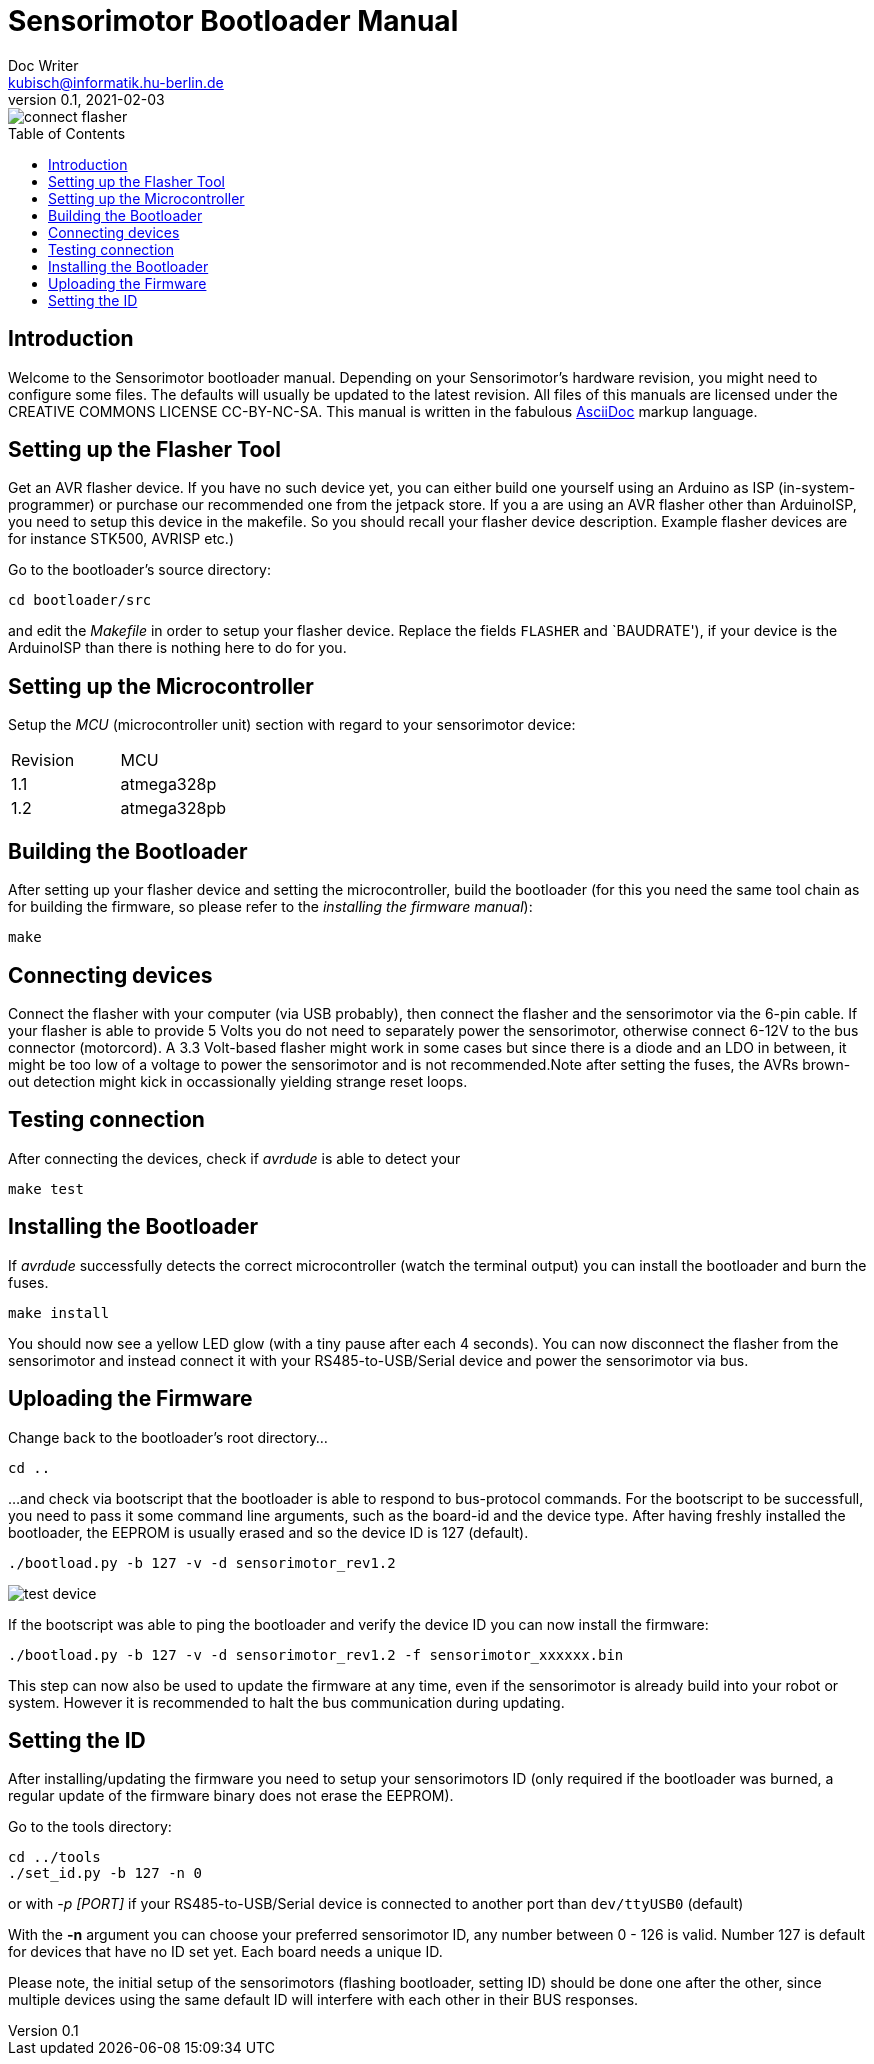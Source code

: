 = Sensorimotor Bootloader Manual
Doc Writer <kubisch@informatik.hu-berlin.de>
v0.1, 2021-02-03
:imagesdir: .
:toc:
:toc-placement!:


image::./connect_flasher.jpg[]

toc::[]

== Introduction
Welcome to the Sensorimotor bootloader manual. Depending on your Sensorimotor's hardware revision, you might need to configure some files. The defaults will usually be updated to the latest revision. All files of this manuals are licensed under the CREATIVE COMMONS LICENSE CC-BY-NC-SA. This manual is written in the fabulous link:https://asciidoctor.org/docs/what-is-asciidoc/[AsciiDoc] markup language.

== Setting up the Flasher Tool

Get an AVR flasher device. If you have no such device yet, you can either build one yourself using an Arduino as ISP (in-system-programmer) or purchase our recommended one from the jetpack store. If you a are using an AVR flasher other than ArduinoISP, you need to setup this device in the makefile. So you should recall your flasher device description. Example flasher devices are for instance STK500, AVRISP etc.)

Go to the bootloader's source directory:
```
cd bootloader/src
```

and edit the _Makefile_ in order to setup your flasher device. Replace the fields `FLASHER` and `BAUDRATE'), if your device is the ArduinoISP than there is nothing here to do for you.

== Setting up the Microcontroller
Setup the _MCU_ (microcontroller unit) section with regard to your sensorimotor device:

[cols=2*]
|===
| Revision | MCU
| 1.1 | atmega328p
| 1.2 | atmega328pb
|===

== Building the Bootloader
After setting up your flasher device and setting the microcontroller, build the bootloader (for this you need the same tool chain as for building the firmware, so please refer to the _installing the firmware manual_):

```
make
```

== Connecting devices
Connect the flasher with your computer (via USB probably), then connect the flasher and the sensorimotor via the 6-pin cable. If your flasher is able to provide 5 Volts you do not need to separately power the sensorimotor, otherwise connect 6-12V to the bus connector (motorcord). A 3.3 Volt-based flasher might work in some cases but since there is a diode and an LDO in between, it might be too low of a voltage to power the sensorimotor and is not recommended.Note after setting the fuses, the AVRs brown-out detection might kick in occassionally yielding strange reset loops.

== Testing connection
After connecting the devices, check if _avrdude_ is able to detect your
```
make test
```

== Installing the Bootloader
If _avrdude_ successfully detects the correct microcontroller (watch the terminal output) you can install the bootloader and burn the fuses.
```
make install
```

You should now see a yellow LED glow (with a tiny pause after each 4 seconds).
You can now disconnect the flasher from the sensorimotor and instead connect it with your RS485-to-USB/Serial device and power the sensorimotor via bus.

== Uploading the Firmware
Change back to the bootloader's root directory...

```
cd ..
```

...and check via bootscript that the bootloader is able to respond to bus-protocol commands. For the bootscript to be successfull, you need to pass it some command line arguments, such as the board-id and the device type. After having freshly installed the bootloader, the EEPROM is usually erased and so the device ID is 127 (default).
```
./bootload.py -b 127 -v -d sensorimotor_rev1.2
```

image::./test_device.png[]

If the bootscript was able to ping the bootloader and verify the device ID you can now install the firmware:
```
./bootload.py -b 127 -v -d sensorimotor_rev1.2 -f sensorimotor_xxxxxx.bin
```

This step can now also be used to update the firmware at any time, even if the sensorimotor is already build into your robot or system. However it is recommended to halt the bus communication during updating.

== Setting the ID
After installing/updating the firmware you need to setup your sensorimotors ID (only required if the bootloader was burned, a regular update of the firmware binary does not erase the EEPROM).

Go to the tools directory:
```
cd ../tools
./set_id.py -b 127 -n 0
```

or with _-p [PORT]_ if your RS485-to-USB/Serial device is connected to another port than `dev/ttyUSB0` (default)

With the *-n* argument you can choose your preferred sensorimotor ID, any number between 0 - 126 is valid. Number 127 is default for devices that have no ID set yet. Each board needs a unique ID.

Please note, the initial setup of the sensorimotors (flashing bootloader, setting ID) should be done one after the other, since multiple devices using the same default ID will interfere with each other in their BUS responses.
